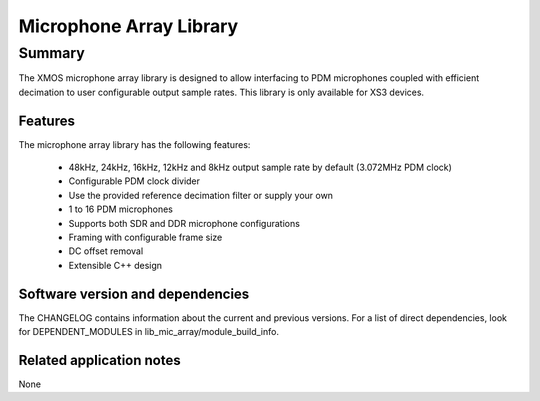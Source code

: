 Microphone Array Library
========================

Summary
-------

The XMOS microphone array library is designed to allow interfacing to PDM 
microphones coupled with efficient decimation to user configurable output
sample rates. This library is only available for XS3 devices.

Features
........

The microphone array library has the following features:

  - 48kHz, 24kHz, 16kHz, 12kHz and 8kHz output sample rate by default (3.072MHz PDM clock)
  - Configurable PDM clock divider
  - Use the provided reference decimation filter or supply your own
  - 1 to 16 PDM microphones
  - Supports both SDR and DDR microphone configurations
  - Framing with configurable frame size
  - DC offset removal
  - Extensible C++ design

Software version and dependencies
.................................

The CHANGELOG contains information about the current and previous versions.
For a list of direct dependencies, look for DEPENDENT_MODULES in lib_mic_array/module_build_info.

Related application notes
.........................

None
